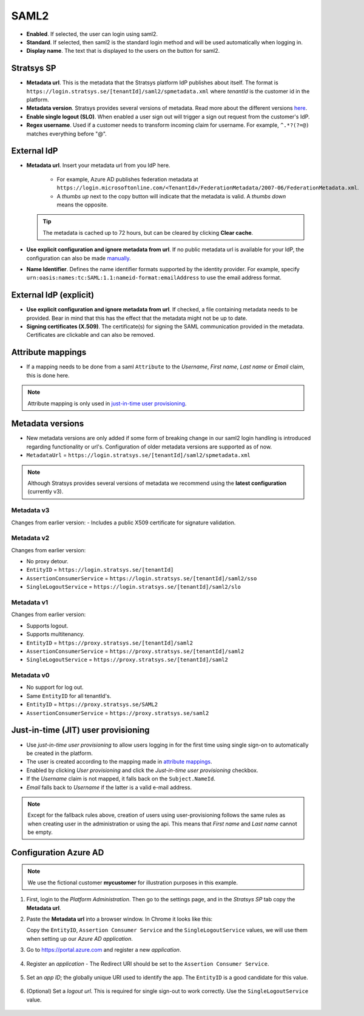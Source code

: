SAML2
=====

- **Enabled**. If selected, the user can login using saml2.
- **Standard**. If selected, then saml2 is the standard login method and will be used automatically when logging in.
- **Display name**. The text that is displayed to the users on the button for saml2.

Stratsys SP
^^^^^^^^^^^
- **Metadata url**. This is the metadata that the Stratsys platform IdP publishes about itself. The format is ``https://login.stratsys.se/[tenantId]/saml2/spmetadata.xml`` where *tenantId* is the customer id in the platform.
- **Metadata version**. Stratsys provides several versions of metadata. Read more about the different versions `here <#metadata-versions>`_.
- **Enable single logout (SLO)**. When enabled a user sign out will trigger a sign out request from the customer's IdP.
- **Regex username**. Used if a customer needs to transform incoming claim for username. For example, ``^.*?(?=@)`` matches everything before "@".

External IdP
^^^^^^^^^^^^

- **Metadata url**. Insert your metadata url from you IdP here.

   - For example, Azure AD publishes federation metadata at ``https://login.microsoftonline.com/<TenantId>/FederationMetadata/2007-06/FederationMetadata.xml``.
   - A *thumbs up* next to the copy button will indicate that the metadata is valid. A *thumbs down* means the opposite.
     
  .. tip:: The metadata is cached up to 72 hours, but can be cleared by clicking **Clear cache**.

- **Use explicit configuration and ignore metadata from url**. If no public metadata url is available for your IdP, the configuration can also be made `manually <#external-idp-explicit>`_.
- **Name Identifier**. Defines the name identifier formats supported by the identity provider. For example, specify ``urn:oasis:names:tc:SAML:1.1:nameid-format:emailAddress`` to use the email address format.

External IdP (explicit)
^^^^^^^^^^^^^^^^^^^^^^^
- **Use explicit configuration and ignore metadata from url**. If checked, a file containing metadata needs to be provided. Bear in mind that this has the effect that the metadata might not be up to date.
- **Signing certificates (X.509)**. The certificate(s) for signing the SAML communication provided in the metadata. Certificates are clickable and can also be removed.

.. image:: images/saml2ExternalIdpExplicit.png
   :width: 500

.. _saml2-attribute-mappings:

Attribute mappings   
^^^^^^^^^^^^^^^^^^

- If a mapping needs to be done from  a saml ``Attribute`` to the *Username*, *First name*, *Last name* or *Email* claim, this is done here.

.. note:: Attribute mapping is only used in  `just-in-time user provisioning <#just-in-time-jit-user-provisioning>`_.


Metadata versions
^^^^^^^^^^^^^^^^^   

- New metadata versions are only added if some form of breaking change in our saml2 login handling is introduced regarding functionality or url's. Configuration of older metadata versions are supported as of now.
- ``MetadataUrl`` = ``https://login.stratsys.se/[tenantId]/saml2/spmetadata.xml``


.. note:: Although Stratsys provides several versions of metadata we recommend using the **latest configuration** (currently v3).


Metadata v3
-----------

Changes from earlier version:
-  Includes a public X509 certificate for signature validation. 

Metadata v2
-----------

Changes from earlier version:

- No proxy detour.
- ``EntityID`` = ``https://login.stratsys.se/[tenantId]``
- ``AssertionConsumerService`` = ``https://login.stratsys.se/[tenantId]/saml2/sso``
- ``SingleLogoutService`` = ``https://login.stratsys.se/[tenantId]/saml2/slo``


Metadata v1
-----------

Changes from earlier version:

- Supports logout.
- Supports multitenancy.
- ``EntityID`` = ``https://proxy.stratsys.se/[tenantId]/saml2``
- ``AssertionConsumerService`` = ``https://proxy.stratsys.se/[tenantId]/saml2``
- ``SingleLogoutService`` = ``https://proxy.stratsys.se/[tenantId]/saml2``

Metadata v0
-----------

- No support for log out.
- Same ``EntityID`` for all tenantId's.
- ``EntityID`` = ``https://proxy.stratsys.se/SAML2``
- ``AssertionConsumerService`` = ``https://proxy.stratsys.se/saml2``

Just-in-time (JIT) user provisioning 
^^^^^^^^^^^^^^^^^^^^^^^^^^^^^^^^^^^^

- Use *just-in-time user provisioning* to allow users logging in for the first time using single sign-on to automatically be created in the platform.
- The user is created according to the mapping made in `attribute mappings <#attribute-mappings>`_.
- Enabled by clicking *User provisioning* and click the *Just-in-time user provisioning* checkbox.
- If the *Username* claim is not mapped, it falls back on the ``Subject.NameId``.
- *Email* falls back to *Username* if the latter is a valid e-mail address.

.. note:: Except for the fallback rules above, creation of users using user-provisioning follows the same rules as when creating user in the administration or using the api. This means that *First name* and *Last name* cannot be empty.

Configuration Azure AD
^^^^^^^^^^^^^^^^^^^^^^
.. note:: We use the fictional customer **mycustomer** for illustration purposes in this example.

#. First, login to the *Platform Administration*. Then go to the settings page, and in the *Stratsys SP* tab  copy the **Metadata url**.

#. Paste the **Metadata url** into a browser window. In Chrome it looks like this:
   
   .. image:: images/saml2Metadata.png
    :width: 1000
   
   Copy the ``EntityID``, ``Assertion Consumer Service`` and the ``SingleLogoutService`` values, we will use them when setting up our *Azure AD application*.

#. Go to https://portal.azure.com and register a new *application*.

	.. image:: images/saml2AzureAdNewAppRegistration.png
   
#. Register an *application*
   - The Redirect URI should be set to the ``Assertion Consumer Service``.

	.. image:: images/saml2AzureAdRegisterApp.png
   
#. Set an *app ID*; the globally unique URI used to identify the app. The ``EntityID`` is a good candidate for this value.

	.. image:: images/saml2AzureAdSetAppId.png

#. (Optional) Set a *logout url*. This is required for single sign-out to work correctly. Use the ``SingleLogoutService`` value.

	.. image:: images/saml2AzureAdSetSLO.png